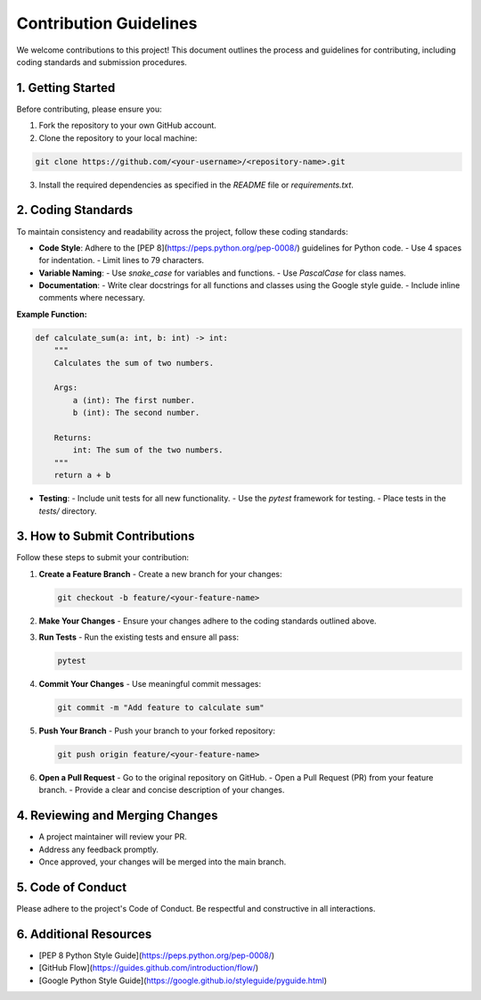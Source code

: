 Contribution Guidelines
========================

We welcome contributions to this project! This document outlines the process and guidelines for contributing, including coding standards and submission procedures.

1. Getting Started
------------------

Before contributing, please ensure you:

1. Fork the repository to your own GitHub account.
2. Clone the repository to your local machine:

.. code-block:: bash

   git clone https://github.com/<your-username>/<repository-name>.git

3. Install the required dependencies as specified in the `README` file or `requirements.txt`.

2. Coding Standards
-------------------

To maintain consistency and readability across the project, follow these coding standards:

- **Code Style**: Adhere to the [PEP 8](https://peps.python.org/pep-0008/) guidelines for Python code.
  - Use 4 spaces for indentation.
  - Limit lines to 79 characters.
- **Variable Naming**:
  - Use `snake_case` for variables and functions.
  - Use `PascalCase` for class names.
- **Documentation**:
  - Write clear docstrings for all functions and classes using the Google style guide.
  - Include inline comments where necessary.

**Example Function:**

.. code-block:: python

   def calculate_sum(a: int, b: int) -> int:
       """
       Calculates the sum of two numbers.

       Args:
           a (int): The first number.
           b (int): The second number.

       Returns:
           int: The sum of the two numbers.
       """
       return a + b

- **Testing**:
  - Include unit tests for all new functionality.
  - Use the `pytest` framework for testing.
  - Place tests in the `tests/` directory.

3. How to Submit Contributions
------------------------------

Follow these steps to submit your contribution:

1. **Create a Feature Branch**  
   - Create a new branch for your changes:
   
   .. code-block:: bash

      git checkout -b feature/<your-feature-name>

2. **Make Your Changes**  
   - Ensure your changes adhere to the coding standards outlined above.

3. **Run Tests**  
   - Run the existing tests and ensure all pass:
   
   .. code-block:: bash

      pytest

4. **Commit Your Changes**  
   - Use meaningful commit messages:
   
   .. code-block:: bash

      git commit -m "Add feature to calculate sum"

5. **Push Your Branch**  
   - Push your branch to your forked repository:
   
   .. code-block:: bash

      git push origin feature/<your-feature-name>

6. **Open a Pull Request**  
   - Go to the original repository on GitHub.
   - Open a Pull Request (PR) from your feature branch.
   - Provide a clear and concise description of your changes.

4. Reviewing and Merging Changes
---------------------------------

- A project maintainer will review your PR.
- Address any feedback promptly.
- Once approved, your changes will be merged into the main branch.

5. Code of Conduct
------------------

Please adhere to the project's Code of Conduct. Be respectful and constructive in all interactions.

6. Additional Resources
-----------------------

- [PEP 8 Python Style Guide](https://peps.python.org/pep-0008/)
- [GitHub Flow](https://guides.github.com/introduction/flow/)
- [Google Python Style Guide](https://google.github.io/styleguide/pyguide.html)
